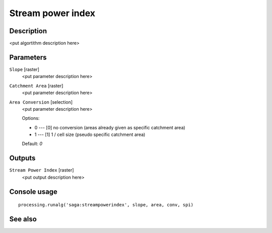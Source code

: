 Stream power index
==================

Description
-----------

<put algortithm description here>

Parameters
----------

``Slope`` [raster]
  <put parameter description here>

``Catchment Area`` [raster]
  <put parameter description here>

``Area Conversion`` [selection]
  <put parameter description here>

  Options:

  * 0 --- [0] no conversion (areas already given as specific catchment area)
  * 1 --- [1] 1 / cell size (pseudo specific catchment area)

  Default: *0*

Outputs
-------

``Stream Power Index`` [raster]
  <put output description here>

Console usage
-------------

::

  processing.runalg('saga:streampowerindex', slope, area, conv, spi)

See also
--------

